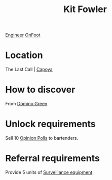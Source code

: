 :PROPERTIES:
:ID:       d8266505-5aa0-40a3-aa84-4b6519a16b24
:END:
#+title: Kit Fowler
[[id:952ef45f-df68-4524-bbd7-5f5a427494ef][Engineer]]
[[id:9f741206-a12d-48ea-af5a-55dd92f0d667][OnFoot]]

* Location
The Last Call | [[id:9c8a11b6-db1b-4e65-8ee2-21f6483da85a][Capoya]]
* How to discover
From [[id:3bb893ed-19f4-4cf2-90ce-a5f0deea8220][Domino Green]]
* Unlock requirements
Sell 10 [[id:d22c7b5b-2965-452f-9b1c-77de0b601cf8][Opinion Polls]] to bartenders.
* Referral requirements
Provide 5 units of [[id:55669e4c-6120-4f4a-93a1-ddcc366333c5][Surveillance equipment]].
